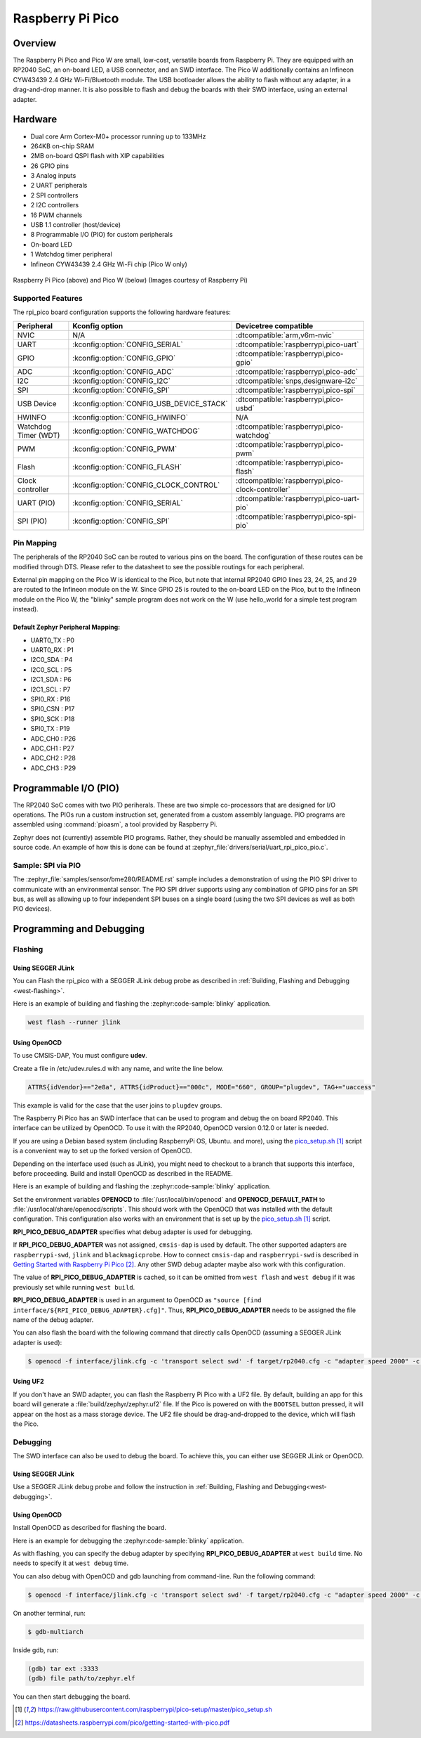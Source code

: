.. _rpi_pico:

Raspberry Pi Pico
#################

Overview
********

The Raspberry Pi Pico and Pico W are small, low-cost, versatile boards from
Raspberry Pi. They are equipped with an RP2040 SoC, an on-board LED,
a USB connector, and an SWD interface. The Pico W additionally contains an
Infineon CYW43439 2.4 GHz Wi-Fi/Bluetooth module. The USB bootloader allows the
ability to flash without any adapter, in a drag-and-drop manner.
It is also possible to flash and debug the boards with their SWD interface,
using an external adapter.

Hardware
********
- Dual core Arm Cortex-M0+ processor running up to 133MHz
- 264KB on-chip SRAM
- 2MB on-board QSPI flash with XIP capabilities
- 26 GPIO pins
- 3 Analog inputs
- 2 UART peripherals
- 2 SPI controllers
- 2 I2C controllers
- 16 PWM channels
- USB 1.1 controller (host/device)
- 8 Programmable I/O (PIO) for custom peripherals
- On-board LED
- 1 Watchdog timer peripheral
- Infineon CYW43439 2.4 GHz Wi-Fi chip (Pico W only)


.. figure:: img/rpi_pico.jpg
     :align: center
     :alt: Raspberry Pi Pico


.. figure:: img/rpi_pico_w.jpg
     :align: center
     :alt: Raspberry Pi Pico W

     Raspberry Pi Pico (above) and Pico W (below)
     (Images courtesy of Raspberry Pi)

Supported Features
==================

The rpi_pico board configuration supports the following
hardware features:

.. list-table::
   :header-rows: 1

   * - Peripheral
     - Kconfig option
     - Devicetree compatible
   * - NVIC
     - N/A
     - :dtcompatible:`arm,v6m-nvic`
   * - UART
     - :kconfig:option:`CONFIG_SERIAL`
     - :dtcompatible:`raspberrypi,pico-uart`
   * - GPIO
     - :kconfig:option:`CONFIG_GPIO`
     - :dtcompatible:`raspberrypi,pico-gpio`
   * - ADC
     - :kconfig:option:`CONFIG_ADC`
     - :dtcompatible:`raspberrypi,pico-adc`
   * - I2C
     - :kconfig:option:`CONFIG_I2C`
     - :dtcompatible:`snps,designware-i2c`
   * - SPI
     - :kconfig:option:`CONFIG_SPI`
     - :dtcompatible:`raspberrypi,pico-spi`
   * - USB Device
     - :kconfig:option:`CONFIG_USB_DEVICE_STACK`
     - :dtcompatible:`raspberrypi,pico-usbd`
   * - HWINFO
     - :kconfig:option:`CONFIG_HWINFO`
     - N/A
   * - Watchdog Timer (WDT)
     - :kconfig:option:`CONFIG_WATCHDOG`
     - :dtcompatible:`raspberrypi,pico-watchdog`
   * - PWM
     - :kconfig:option:`CONFIG_PWM`
     - :dtcompatible:`raspberrypi,pico-pwm`
   * - Flash
     - :kconfig:option:`CONFIG_FLASH`
     - :dtcompatible:`raspberrypi,pico-flash`
   * - Clock controller
     - :kconfig:option:`CONFIG_CLOCK_CONTROL`
     - :dtcompatible:`raspberrypi,pico-clock-controller`
   * - UART (PIO)
     - :kconfig:option:`CONFIG_SERIAL`
     - :dtcompatible:`raspberrypi,pico-uart-pio`
   * - SPI (PIO)
     - :kconfig:option:`CONFIG_SPI`
     - :dtcompatible:`raspberrypi,pico-spi-pio`

Pin Mapping
===========

The peripherals of the RP2040 SoC can be routed to various pins on the board.
The configuration of these routes can be modified through DTS. Please refer to
the datasheet to see the possible routings for each peripheral.

External pin mapping on the Pico W is identical to the Pico, but note that internal
RP2040 GPIO lines 23, 24, 25, and 29 are routed to the Infineon module on the W.
Since GPIO 25 is routed to the on-board LED on the Pico, but to the Infineon module
on the Pico W, the "blinky" sample program does not work on the W (use hello_world for
a simple test program instead).

Default Zephyr Peripheral Mapping:
----------------------------------

.. rst-class:: rst-columns

- UART0_TX : P0
- UART0_RX : P1
- I2C0_SDA : P4
- I2C0_SCL : P5
- I2C1_SDA : P6
- I2C1_SCL : P7
- SPI0_RX : P16
- SPI0_CSN : P17
- SPI0_SCK : P18
- SPI0_TX : P19
- ADC_CH0 : P26
- ADC_CH1 : P27
- ADC_CH2 : P28
- ADC_CH3 : P29

Programmable I/O (PIO)
**********************
The RP2040 SoC comes with two PIO periherals. These are two simple
co-processors that are designed for I/O operations. The PIOs run
a custom instruction set, generated from a custom assembly language.
PIO programs are assembled using :command:`pioasm`, a tool provided by Raspberry Pi.

Zephyr does not (currently) assemble PIO programs. Rather, they should be
manually assembled and embedded in source code. An example of how this is done
can be found at :zephyr_file:`drivers/serial/uart_rpi_pico_pio.c`.

Sample:  SPI via PIO
====================

The :zephyr_file:`samples/sensor/bme280/README.rst` sample includes a
demonstration of using the PIO SPI driver to communicate with an
environmental sensor.  The PIO SPI driver supports using any
combination of GPIO pins for an SPI bus, as well as allowing up to
four independent SPI buses on a single board (using the two SPI
devices as well as both PIO devices).

Programming and Debugging
*************************

Flashing
========

Using SEGGER JLink
------------------

You can Flash the rpi_pico with a SEGGER JLink debug probe as described in
:ref:`Building, Flashing and Debugging <west-flashing>`.

Here is an example of building and flashing the :zephyr:code-sample:`blinky` application.

.. zephyr-app-commands::
   :zephyr-app: samples/basic/blinky
   :board: rpi_pico
   :goals: build

.. code-block:: bash

  west flash --runner jlink

Using OpenOCD
-------------

To use CMSIS-DAP, You must configure **udev**.

Create a file in /etc/udev.rules.d with any name, and write the line below.

.. code-block:: bash

   ATTRS{idVendor}=="2e8a", ATTRS{idProduct}=="000c", MODE="660", GROUP="plugdev", TAG+="uaccess"

This example is valid for the case that the user joins to ``plugdev`` groups.

The Raspberry Pi Pico has an SWD interface that can be used to program
and debug the on board RP2040. This interface can be utilized by OpenOCD.
To use it with the RP2040, OpenOCD version 0.12.0 or later is needed.

If you are using a Debian based system (including RaspberryPi OS, Ubuntu. and more),
using the `pico_setup.sh`_ script is a convenient way to set up the forked version of OpenOCD.

Depending on the interface used (such as JLink), you might need to
checkout to a branch that supports this interface, before proceeding.
Build and install OpenOCD as described in the README.

Here is an example of building and flashing the :zephyr:code-sample:`blinky` application.

.. zephyr-app-commands::
   :zephyr-app: samples/basic/blinky
   :board: rpi_pico
   :goals: build flash
   :gen-args: -DOPENOCD=/usr/local/bin/openocd -DOPENOCD_DEFAULT_PATH=/usr/local/share/openocd/scripts -DRPI_PICO_DEBUG_ADAPTER=cmsis-dap

Set the environment variables **OPENOCD** to :file:`/usr/local/bin/openocd`
and **OPENOCD_DEFAULT_PATH** to :file:`/usr/local/share/openocd/scripts`. This should work
with the OpenOCD that was installed with the default configuration.
This configuration also works with an environment that is set up by the `pico_setup.sh`_ script.

**RPI_PICO_DEBUG_ADAPTER** specifies what debug adapter is used for debugging.

If **RPI_PICO_DEBUG_ADAPTER** was not assigned, ``cmsis-dap`` is used by default.
The other supported adapters are ``raspberrypi-swd``, ``jlink`` and ``blackmagicprobe``.
How to connect ``cmsis-dap`` and ``raspberrypi-swd`` is described in `Getting Started with Raspberry Pi Pico`_.
Any other SWD debug adapter maybe also work with this configuration.

The value of **RPI_PICO_DEBUG_ADAPTER** is cached, so it can be omitted from
``west flash`` and ``west debug`` if it was previously set while running
``west build``.

**RPI_PICO_DEBUG_ADAPTER** is used in an argument to OpenOCD as ``"source [find interface/${RPI_PICO_DEBUG_ADAPTER}.cfg]"``.
Thus, **RPI_PICO_DEBUG_ADAPTER** needs to be assigned the file name of the debug adapter.

You can also flash the board with the following
command that directly calls OpenOCD (assuming a SEGGER JLink adapter is used):

.. code-block:: console

   $ openocd -f interface/jlink.cfg -c 'transport select swd' -f target/rp2040.cfg -c "adapter speed 2000" -c 'targets rp2040.core0' -c 'program path/to/zephyr.elf verify reset exit'

Using UF2
---------

If you don't have an SWD adapter, you can flash the Raspberry Pi Pico with
a UF2 file. By default, building an app for this board will generate a
:file:`build/zephyr/zephyr.uf2` file. If the Pico is powered on with the ``BOOTSEL``
button pressed, it will appear on the host as a mass storage device. The
UF2 file should be drag-and-dropped to the device, which will flash the Pico.

Debugging
=========

The SWD interface can also be used to debug the board. To achieve this, you can
either use SEGGER JLink or OpenOCD.

Using SEGGER JLink
------------------

Use a SEGGER JLink debug probe and follow the instruction in
:ref:`Building, Flashing and Debugging<west-debugging>`.


Using OpenOCD
-------------

Install OpenOCD as described for flashing the board.

Here is an example for debugging the :zephyr:code-sample:`blinky` application.

.. zephyr-app-commands::
   :zephyr-app: samples/basic/blinky
   :board: rpi_pico
   :maybe-skip-config:
   :goals: debug
   :gen-args: -DOPENOCD=/usr/local/bin/openocd -DOPENOCD_DEFAULT_PATH=/usr/local/share/openocd/scripts -DRPI_PICO_DEBUG_ADAPTER=raspberrypi-swd

As with flashing, you can specify the debug adapter by specifying **RPI_PICO_DEBUG_ADAPTER**
at ``west build`` time. No needs to specify it at ``west debug`` time.

You can also debug with OpenOCD and gdb launching from command-line.
Run the following command:

.. code-block:: console

   $ openocd -f interface/jlink.cfg -c 'transport select swd' -f target/rp2040.cfg -c "adapter speed 2000" -c 'targets rp2040.core0'

On another terminal, run:

.. code-block:: console

   $ gdb-multiarch

Inside gdb, run:

.. code-block:: console

   (gdb) tar ext :3333
   (gdb) file path/to/zephyr.elf

You can then start debugging the board.

.. target-notes::

.. _pico_setup.sh:
   https://raw.githubusercontent.com/raspberrypi/pico-setup/master/pico_setup.sh

.. _Getting Started with Raspberry Pi Pico:
  https://datasheets.raspberrypi.com/pico/getting-started-with-pico.pdf
